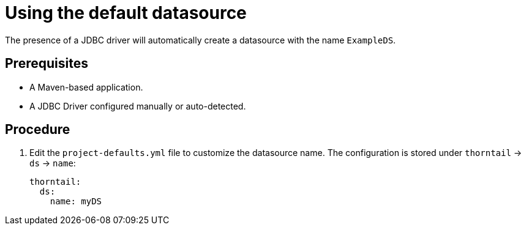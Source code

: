 
[id='using-default-datasource_{context}']
= Using the default datasource

The presence of a JDBC driver will automatically create a datasource with the name `ExampleDS`.

[discrete]
== Prerequisites

* A Maven-based application.
* A JDBC Driver configured manually or auto-detected.

[discrete]
== Procedure

. Edit the `project-defaults.yml` file to customize the datasource name. The configuration is stored under `thorntail`
-> `ds` -> `name`:
+
[source,yaml]
----
thorntail:
  ds:
    name: myDS
----
